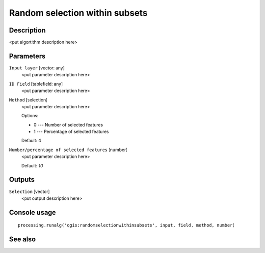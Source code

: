 Random selection within subsets
===============================

Description
-----------

<put algortithm description here>

Parameters
----------

``Input layer`` [vector: any]
  <put parameter description here>

``ID Field`` [tablefield: any]
  <put parameter description here>

``Method`` [selection]
  <put parameter description here>

  Options:

  * 0 --- Number of selected features
  * 1 --- Percentage of selected features

  Default: *0*

``Number/percentage of selected features`` [number]
  <put parameter description here>

  Default: *10*

Outputs
-------

``Selection`` [vector]
  <put output description here>

Console usage
-------------

::

  processing.runalg('qgis:randomselectionwithinsubsets', input, field, method, number)

See also
--------

